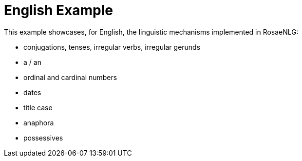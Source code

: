 // Copyright 2021 Ludan Stoecklé
// SPDX-License-Identifier: CC-BY-4.0
= English Example

This example showcases, for English, the linguistic mechanisms implemented in RosaeNLG:

* conjugations, tenses, irregular verbs, irregular gerunds
* a / an
* ordinal and cardinal numbers
* dates
* title case
* anaphora
* possessives


++++
<script>
spawnEditor('en_US', `
h3
  titlecase
    | the United Kingdom and its Monarchs

- var QUEEN = {};
- QUEEN.ref = 'QUEEN_ref';
mixin QUEEN_ref(obj, params)
  - setRefGender(QUEEN, 'F');
  | Elizabeth II

- QUEEN.refexpr = 'QUEEN_refexpr'
mixin QUEEN_refexpr(obj, params)
  synz {mode:'sequence'}
    syn
      | she
    syn
      | the Queen
    syn
      | Lilibet
  
mixin crownJewels
  -
    const crownStuff = [
      ['sword', 6],
      ['orb', 2],
      ['trumpet', 16],
      ['ampulla', 1],
      ['armlet', 1],
    ];
  | the Crown Jewels are made up of 142 objects, for example
  - setWordData('armlet', {aan: 'an'});
  eachz stuff in crownStuff with {separator: ',', last_separator: ', plus', end: '!'}
    -
      const name = stuff[0];
      const num = stuff[1];
    if num > 1
      | #[+value(num, {'TEXTUAL':true })]
    else
      | a
    | #[+value(name, {number: valueToSorP(num)})]

mixin queenInfo
  itemz {mode:'sentences', separator:'.'}
    item
      | #[+value(QUEEN)] is the Queen of the United Kingdom, 
      | #[+value(12, {'ORDINAL_TEXTUAL':true})] monarch
    item
      | #[+subjectVerb(QUEEN, {verb:'marry', tense:'PAST'})]
      | on #[+value( new Date('1947-11-20'), {dateFormat:'d MMMM Y'} )]
    item
      | #[+subjectVerb(QUEEN, {verb:'refuse', tense:'PERFECT_PRESENT'})] to name a heir
    item
      | Rumors say that #[+subjectVerb(QUEEN, {verb:'plan', tense:'PROGRESSIVE_PRESENT'})] to step down in 2021
  
mixin succession
  -
    const successors = [
      'Charles, Prince of Wales',
      'Prince William, Duke of Cambridge',
      'Prince George of Cambridge',
    ];
  | #[+thirdPossession(QUEEN, 'line')] of succession includes
  eachz successor in successors with {separator:',', last_separator: 'and'}
    | #[+value(successor)]
    | (
    | #[+value(successors.indexOf(successor)+1, {ORDINAL_NUMBER:true})]
    | )

itemz {mode: 'paragraphs', separator: '.'}
  item
    | #[+queenInfo]
  item
    | #[+succession]
  item
    | #[+crownJewels]
`, `<h3>The United Kingdom and Its Monarchs</h3><p>Elizabeth II is the Queen of the United Kingdom, twelfth monarch. She married on 20 November 1947. The Queen has refused to name an heir. Rumors say that Lilibet is planning to step down in 2021.</p><p>Her line of succession includes Charles, Prince of Wales (1st), Prince William, Duke of Cambridge (2nd) and Prince George of Cambridge (3rd).</p><p>The Crown Jewels are made up of 142 objects, for example six swords, two orbs, sixteen trumpets, an ampulla, plus an armlet!</p>`);
</script>
++++
